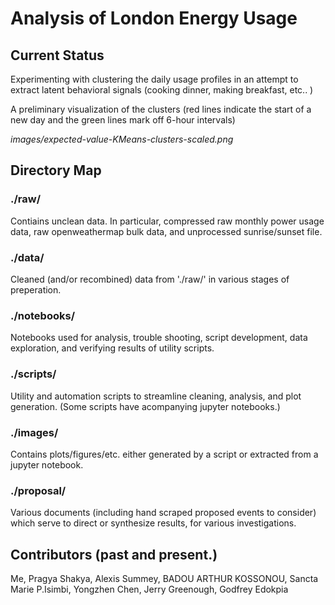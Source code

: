* Analysis of London Energy Usage
** Current Status
Experimenting with clustering the daily usage profiles in an attempt to extract latent behavioral signals (cooking dinner, making breakfast, etc.. ) 

A preliminary visualization of the clusters (red lines indicate the start of a new day and the green lines mark off 6-hour intervals)

[[images/expected-value-KMeans-clusters-scaled.png]]

** Directory Map

*** ./raw/

 Contiains unclean data. In particular, compressed raw monthly power usage data, raw openweathermap bulk data, and unprocessed sunrise/sunset file.

*** ./data/

 Cleaned (and/or recombined) data from './raw/' in various stages of preperation.

*** ./notebooks/

 Notebooks used for analysis, trouble shooting, script development, data exploration, and verifying results of utility scripts.

*** ./scripts/

 Utility and automation scripts to streamline cleaning, analysis, and plot generation. (Some scripts have acompanying jupyter notebooks.)


*** ./images/

 Contains plots/figures/etc. either generated by a script or extracted from a jupyter notebook.


*** ./proposal/

 Various documents (including hand scraped proposed events to consider) which serve to direct or synthesize results, for various investigations.

** Contributors (past and present.)
 Me, Pragya Shakya, Alexis Summey, BADOU ARTHUR KOSSONOU, Sancta Marie P.Isimbi, Yongzhen Chen, Jerry Greenough, Godfrey Edokpia

